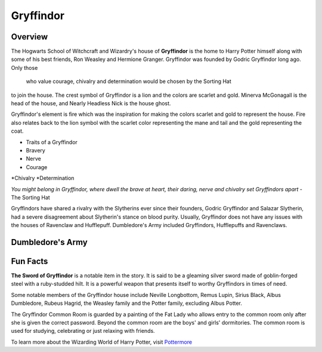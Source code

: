 Gryffindor
============

.. image:: gryffindor.png

Overview
---------

The Hogwarts School of Witchcraft and Wizardry's house of **Gryffindor** is the home 
to Harry Potter himself along with some of his best friends, Ron Weasley and 
Hermione Granger. Gryffindor was founded by Godric Gryffindor long ago. Only those
 who value courage, chivalry and determination would be chosen by the Sorting Hat
to join the house. The crest symbol of Gryffindor is a lion and the colors are 
scarlet and gold. Minerva McGonagall is the head of the house, and Nearly Headless
Nick is the house ghost.

Gryffindor's element is fire which was the inspiration for making the colors 
scarlet and gold to represent the house. Fire also relates back to the lion symbol
with the scarlet color representing the mane and tail and the gold representing
the coat.

* Traits of a Gryffindor
* Bravery
* Nerve
* Courage
*Chivalry
*Determination

*You might belong in Gryffindor,
where dwell the brave at heart,
their daring, nerve and chivalry
set Gryffindors apart*
- The Sorting Hat

Gryffindors have shared a rivalry with the Slytherins ever since their founders,
Godric Gryffindor and Salazar Slytherin, had a severe disagreement about Slytherin's
stance on blood purity. Usually, Gryffindor does not have any issues with the houses
of Ravenclaw and Hufflepuff. Dumbledore's Army included Gryffindors, Hufflepuffs
and Ravenclaws.

Dumbledore's Army
------------------

============    =================
Name            House
============    =================
Harry Potter    Gryffindor
Luna Lovegood   Ravenclaw
Hannah Abbott   Hufflepuff
Colin Creevey   Gryffindor
Zacharias Smith Hufflepuff
Michael Corner  Ravenclaw
============    =================

Fun Facts
----------

**The Sword of Gryffindor** is a notable item in the story. It is said to be a gleaming
silver sword made of goblin-forged steel with a ruby-studded hilt. It is a powerful
weapon that presents itself to worthy Gryffindors in times of need.

Some notable members of the Gryffindor house include Neville Longbottom, Remus Lupin,
Sirius Black, Albus Dumbledore, Rubeus Hagrid, the Weasley family and the Potter 
family, excluding Albus Potter.

The Gryffindor Common Room is guarded by a painting of the Fat Lady who allows entry
to the common room only after she is given the correct password. Beyond the common
room are the boys' and girls' dormitories. The common room is used for studying,
celebrating or just relaxing with friends.

To learn more about the Wizarding World of Harry Potter, 
visit `Pottermore <https://www.pottermore.com/>`_


  

